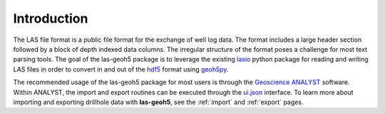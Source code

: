 .. _introduction:

Introduction
============

.. figure:: /images/intro.png
    :align: center
    :width: 100%

The LAS file format is a public file format for the exchange of well log data.
The format includes a large header section followed by a block of depth indexed
data columns.  The irregular structure of the format poses a challenge for most
text parsing tools.  The goal of the las-geoh5 package is to leverage the
existing `lasio <https://lasio.readthedocs.io/en/latest/>`_ python package for
reading and writing LAS files in order to convert in and out of the
`hdf5 <https://docs.h5py.org/en/stable/>`_ format using
`geoh5py <https://mirageoscience-geoh5py.readthedocs-hosted.com/en/latest/>`_.

The recommended usage of the las-geoh5 package for most users is through the
`Geoscience ANALYST <https://mirageoscience.com/geoscience-analyst/>`_ software.
Within ANALYST, the import and export routines can be executed through the
`ui.json <https://mirageoscience-geoh5py.readthedocs-hosted.com/en/latest/content/uijson_format/index.html>`_
interface.  To learn more about importing and exporting drillhole data with
**las-geoh5**, see the :ref:`import` and :ref:`export` pages.
